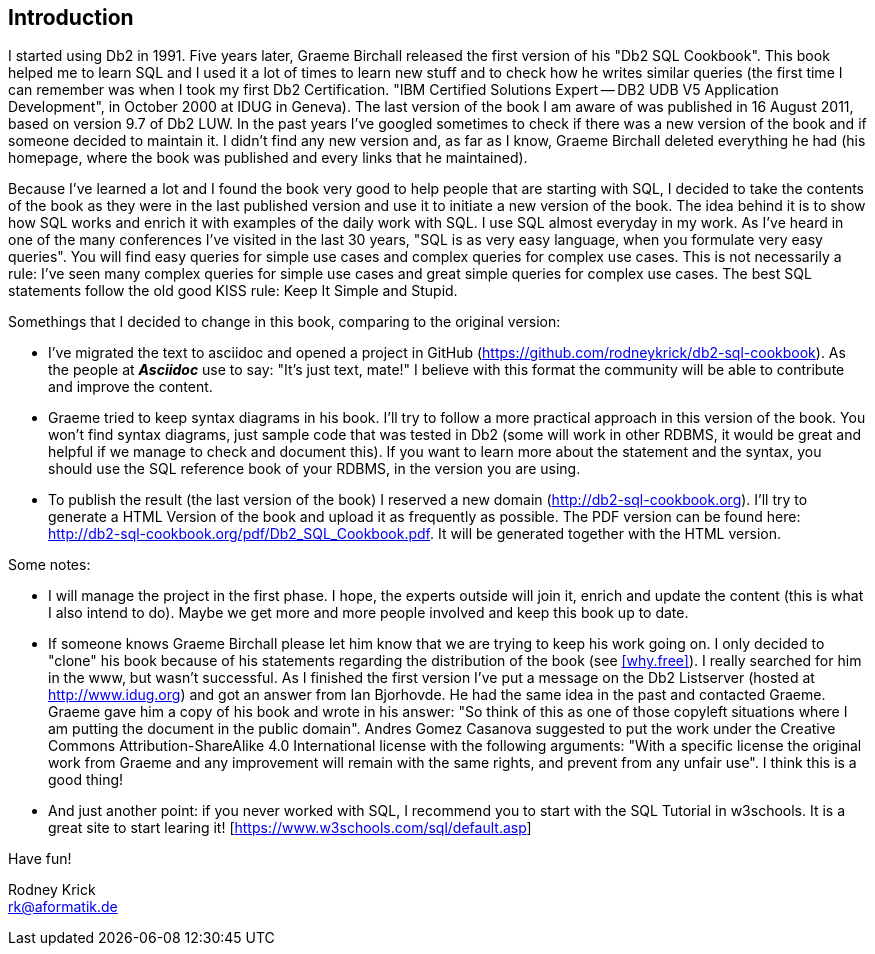 [Preamble]
== Introduction

I started using Db2 in 1991. Five years later,  Graeme Birchall released the first version of his "Db2 SQL Cookbook". This book helped me to learn SQL and I used it a lot of times to learn new stuff and to check how he writes similar queries (the first time I can remember was when I took my first Db2 Certification. "IBM Certified Solutions Expert -- DB2 UDB V5 Application Development", in October 2000 at IDUG in Geneva). The last version of the book I am aware of was published in 16 August 2011, based on version 9.7 of Db2 LUW. In the past years I've googled sometimes to check if there was a new version of the book and if someone decided to maintain it. I didn't find any new version and, as far as I know, Graeme Birchall deleted everything he had (his homepage, where the book was published and every links that he maintained). 

Because I've learned a lot and I found the book very good to help people that are starting with SQL, I decided to take the contents of the book as they were in the last published version and use it to initiate a new version of the book. The idea behind it is to show how SQL works and enrich it with examples of the daily work with SQL. I use SQL almost everyday in my work. As I've heard in one of the many conferences I've visited in the last 30 years, "SQL is as very easy language, when you formulate very easy queries". You will find easy queries for simple use cases and complex queries for complex use cases. This is not necessarily a rule: I've seen many complex queries for simple use cases and great simple queries for complex use cases. The best SQL statements follow the old good KISS rule: Keep It Simple and Stupid.

Somethings that I decided to change in this book, comparing to the original version:

* I've migrated the text to asciidoc and opened a project in GitHub (https://github.com/rodneykrick/db2-sql-cookbook). As the people at *_Asciidoc_* use to say: "It's just text, mate!" I believe with this format the community will be able to contribute and improve the content.  
* Graeme tried to keep syntax diagrams in his book. I'll try to follow a more practical approach in this version of the book. You won't find syntax diagrams, just sample code that was tested in Db2 (some will work in other RDBMS, it would be great and helpful if we manage to check and document this). If you want to learn more about the statement and the syntax, you should use the SQL reference book of your RDBMS, in the version you are using. 
* To publish the result (the last version of the book) I reserved a new domain (http://db2-sql-cookbook.org). I'll try to generate a HTML Version of the book and upload it as frequently as possible. The PDF version can be found here: http://db2-sql-cookbook.org/pdf/Db2_SQL_Cookbook.pdf. It will be generated together with the HTML version.

Some notes: 

* I will manage the project in the first phase. I hope, the experts outside will join it, enrich and update the content (this is what I also intend to do). Maybe we get more and more people involved and keep this book up to date. 
* If someone knows Graeme Birchall please let him know that we are trying to keep his work going on. I only decided to "clone" his book because of his statements regarding the distribution of the book (see <<why.free>>). I really searched for him in the www, but wasn't successful. As I finished the first version I've put a message on the Db2 Listserver (hosted at http://www.idug.org) and got an answer from Ian Bjorhovde. He had the same idea in the past and contacted Graeme. Graeme gave him a copy of his book and wrote in his answer: "So think of this as one of those copyleft situations where I am putting the document in the public domain". Andres Gomez Casanova suggested to put the work under the Creative Commons Attribution-ShareAlike 4.0 International license with the following arguments: "With a specific license the original work from Graeme and any improvement will remain with the same rights, and prevent from any unfair use". I think this is a good thing!   
* And just another point: if you never worked with SQL, I recommend you to start with the SQL Tutorial in w3schools. It is a great site to start learing it! [https://www.w3schools.com/sql/default.asp]

Have fun! 

Rodney Krick + 
rk@aformatik.de


